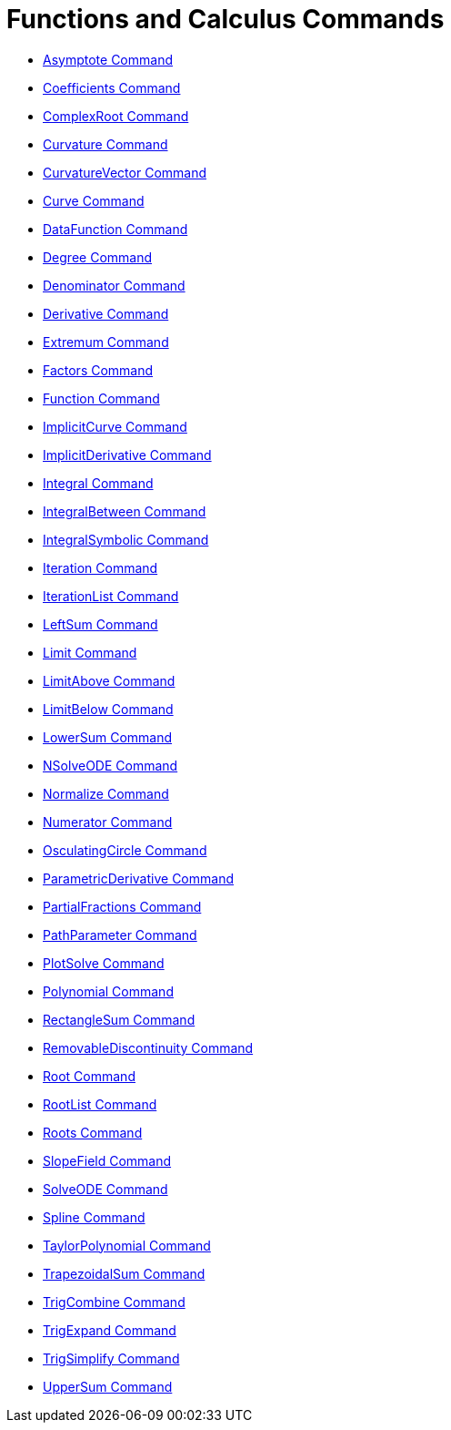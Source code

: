 = Functions and Calculus Commands

* xref:/commands/Asymptote_Command.adoc[Asymptote Command]
* xref:/commands/Coefficients_Command.adoc[Coefficients Command]
* xref:/commands/ComplexRoot_Command.adoc[ComplexRoot Command]
* xref:/commands/Curvature_Command.adoc[Curvature Command]
* xref:/commands/CurvatureVector_Command.adoc[CurvatureVector Command]
* xref:/commands/Curve_Command.adoc[Curve Command]
* xref:/commands/DataFunction_Command.adoc[DataFunction Command]
* xref:/commands/Degree_Command.adoc[Degree Command]
* xref:/commands/Denominator_Command.adoc[Denominator Command]
* xref:/commands/Derivative_Command.adoc[Derivative Command]
* xref:/commands/Extremum_Command.adoc[Extremum Command]
* xref:/commands/Factors_Command.adoc[Factors Command]
* xref:/commands/Function_Command.adoc[Function Command]
* xref:/commands/ImplicitCurve_Command.adoc[ImplicitCurve Command]
* xref:/commands/ImplicitDerivative_Command.adoc[ImplicitDerivative Command]
* xref:/commands/Integral_Command.adoc[Integral Command]
* xref:/commands/IntegralBetween_Command.adoc[IntegralBetween Command]
* xref:/commands/IntegralSymbolic_Command.adoc[IntegralSymbolic Command]
* xref:/commands/Iteration_Command.adoc[Iteration Command]
* xref:/commands/IterationList_Command.adoc[IterationList Command]
* xref:/commands/LeftSum_Command.adoc[LeftSum Command]
* xref:/commands/Limit_Command.adoc[Limit Command]
* xref:/commands/LimitAbove_Command.adoc[LimitAbove Command]
* xref:/commands/LimitBelow_Command.adoc[LimitBelow Command]
* xref:/commands/LowerSum_Command.adoc[LowerSum Command]
* xref:/commands/NSolveODE_Command.adoc[NSolveODE Command]
* xref:/commands/Normalize_Command.adoc[Normalize Command]
* xref:/commands/Numerator_Command.adoc[Numerator Command]
* xref:/commands/OsculatingCircle_Command.adoc[OsculatingCircle Command]
* xref:/commands/ParametricDerivative_Command.adoc[ParametricDerivative Command]
* xref:/commands/PartialFractions_Command.adoc[PartialFractions Command]
* xref:/commands/PathParameter_Command.adoc[PathParameter Command]
* xref:/commands/PlotSolve_Command.adoc[PlotSolve Command]
* xref:/commands/Polynomial_Command.adoc[Polynomial Command]
* xref:/commands/RectangleSum_Command.adoc[RectangleSum Command]
* xref:/commands/RemovableDiscontinuity_Command.adoc[RemovableDiscontinuity Command]
* xref:/commands/Root_Command.adoc[Root Command]
* xref:/commands/RootList_Command.adoc[RootList Command]
* xref:/commands/Roots_Command.adoc[Roots Command]
* xref:/commands/SlopeField_Command.adoc[SlopeField Command]
* xref:/commands/SolveODE_Command.adoc[SolveODE Command]
* xref:/commands/Spline_Command.adoc[Spline Command]
* xref:/commands/TaylorPolynomial_Command.adoc[TaylorPolynomial Command]
* xref:/commands/TrapezoidalSum_Command.adoc[TrapezoidalSum Command]
* xref:/commands/TrigCombine_Command.adoc[TrigCombine Command]
* xref:/commands/TrigExpand_Command.adoc[TrigExpand Command]
* xref:/commands/TrigSimplify_Command.adoc[TrigSimplify Command]
* xref:/commands/UpperSum_Command.adoc[UpperSum Command]
